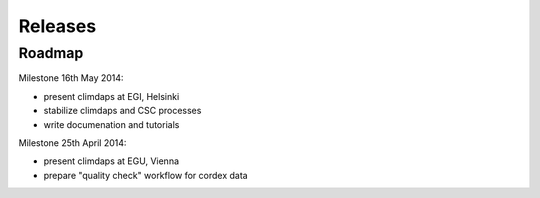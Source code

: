 .. _releases:

********
Releases
********

=======
Roadmap
=======

Milestone 16th May 2014:

* present climdaps at EGI, Helsinki
* stabilize climdaps and CSC processes
* write documenation and tutorials

Milestone 25th April 2014:

* present climdaps at EGU, Vienna
* prepare "quality check" workflow for cordex data



